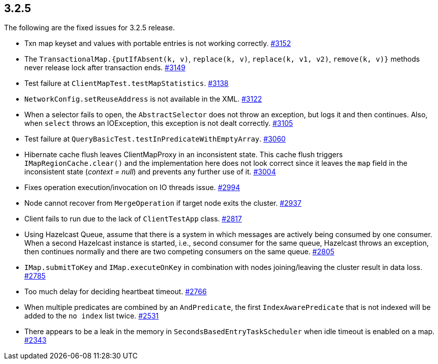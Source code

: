 
== 3.2.5

The following are the fixed issues for 3.2.5 release.

* Txn map keyset and values with portable entries is not working
correctly. https://github.com/hazelcast/hazelcast/issues/3152[#3152]
* The `TransactionalMap.{putIfAbsent(k, v)`, `replace(k, v)`, `replace(k, v1, v2)`, `remove(k, v)}`
methods never release lock after transaction ends.
https://github.com/hazelcast/hazelcast/issues/3149[#3149]
* Test failure at `ClientMapTest.testMapStatistics`.
https://github.com/hazelcast/hazelcast/issues/3138[#3138]
* `NetworkConfig.setReuseAddress` is not available in the XML.
https://github.com/hazelcast/hazelcast/issues/3122[#3122]
* When a selector fails to open, the `AbstractSelector` does not throw
an exception, but logs it and then continues. Also, when `select` throws
an IOException, this exception is not dealt correctly.
https://github.com/hazelcast/hazelcast/issues/3105[#3105]
* Test failure at `QueryBasicTest.testInPredicateWithEmptyArray`.
https://github.com/hazelcast/hazelcast/issues/3060[#3060]
* Hibernate cache flush leaves ClientMapProxy in an inconsistent state.
This cache flush triggers `IMapRegionCache.clear()` and the
implementation here does not look correct since it leaves the `map`
field in the inconsistent state (_context = null_) and prevents any
further use of it.
https://github.com/hazelcast/hazelcast/issues/3004[#3004]
* Fixes operation execution/invocation on IO threads issue.
https://github.com/hazelcast/hazelcast/pull/2994[#2994]
* Node cannot recover from `MergeOperation` if target node exits the
cluster. https://github.com/hazelcast/hazelcast/issues/2937[#2937]
* Client fails to run due to the lack of `ClientTestApp` class.
https://github.com/hazelcast/hazelcast/issues/2817[#2817]
* Using Hazelcast Queue, assume that there is a system in which messages
are actively being consumed by one consumer. When a second Hazelcast
instance is started, i.e., second consumer for the same queue, Hazelcast
throws an exception, then continues normally and there are two competing
consumers on the same queue.
https://github.com/hazelcast/hazelcast/issues/2805[#2805]
* `IMap.submitToKey` and `IMap.executeOnKey` in combination with nodes
joining/leaving the cluster result in data loss.
https://github.com/hazelcast/hazelcast/issues/2785[#2785]
* Too much delay for deciding heartbeat timeout.
https://github.com/hazelcast/hazelcast/issues/2766[#2766]
* When multiple predicates are combined by an `AndPredicate`, the first
`IndexAwarePredicate` that is not indexed will be added to the `no
index` list twice.
https://github.com/hazelcast/hazelcast/issues/2531[#2531]
* There appears to be a leak in the memory in
`SecondsBasedEntryTaskScheduler` when idle timeout is enabled on a map.
https://github.com/hazelcast/hazelcast/issues/2343[#2343]
